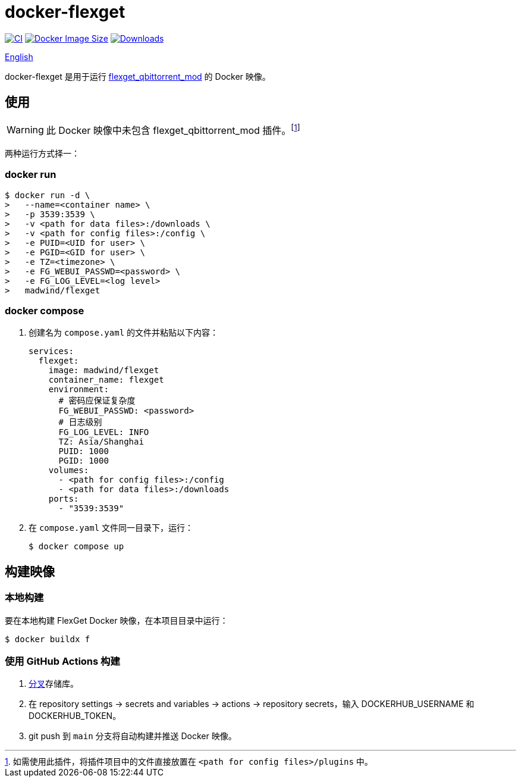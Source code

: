 = docker-flexget
:idprefix:
:idseparator: -
ifndef::env-github[:icons: font]
ifdef::env-github[]
:status:
:caution-caption: :fire:
:important-caption: :exclamation:
:note-caption: :paperclip:
:tip-caption: :bulb:
:warning-caption: :warning:
endif::[]
:repo: madwind/docker-flexget
:image: madwind/flexget

image:https://github.com/{repo}/actions/workflows/build-and-push-flexget-docker-images.yaml/badge.svg[CI,link=https://github.com/{repo}/actions/workflows/build-and-push-flexget-docker-images.yaml]
image:https://img.shields.io/docker/image-size/{image}?arch=arm64&logo=docker&color=aqua[Docker Image Size,link=https://registry.hub.docker.com/r/{image}]
image:https://badgen.net/docker/pulls/{image}?icon=docker&color=pink[Downloads,link=https://registry.hub.docker.com/r/{image}]

link:README.adoc[English]

docker-flexget 是用于运行 https://github.com/madwind/flexget_qbittorrent_mod[flexget_qbittorrent_mod] 的 Docker 映像。

== 使用

WARNING: 此 Docker 映像中未包含 flexget_qbittorrent_mod 插件。footnote:[如需使用此插件，将插件项目中的文件直接放置在 `<path for config files>/plugins` 中。]

两种运行方式择一：

=== docker run

[source,console,subs=attributes+]
$ docker run -d \
>   --name=<container name> \
>   -p 3539:3539 \
>   -v <path for data files>:/downloads \
>   -v <path for config files>:/config \
>   -e PUID=<UID for user> \
>   -e PGID=<GID for user> \
>   -e TZ=<timezone> \
>   -e FG_WEBUI_PASSWD=<password> \
>   -e FG_LOG_LEVEL=<log level>
>   {image}

=== docker compose

. 创建名为 `compose.yaml` 的文件并粘贴以下内容：
+
[source,yml,subs=attributes+]
services:
  flexget:
    image: {image}
    container_name: flexget
    environment:
      # 密码应保证复杂度
      FG_WEBUI_PASSWD: <password>
      # 日志级别
      FG_LOG_LEVEL: INFO
      TZ: Asia/Shanghai
      PUID: 1000
      PGID: 1000
    volumes:
      - <path for config files>:/config
      - <path for data files>:/downloads
    ports:
      - "3539:3539"
. 在 `compose.yaml` 文件同一目录下，运行：

 $ docker compose up

== 构建映像

=== 本地构建

要在本地构建 FlexGet Docker 映像，在本项目目录中运行：

 $ docker buildx f

=== 使用 GitHub Actions 构建

. https://github.com/{repo}/fork[分叉]存储库。
. 在 repository settings -> secrets and variables -> actions -> repository secrets，输入 DOCKERHUB_USERNAME 和 DOCKERHUB_TOKEN。
. git push 到 `main` 分支将自动构建并推送 Docker 映像。